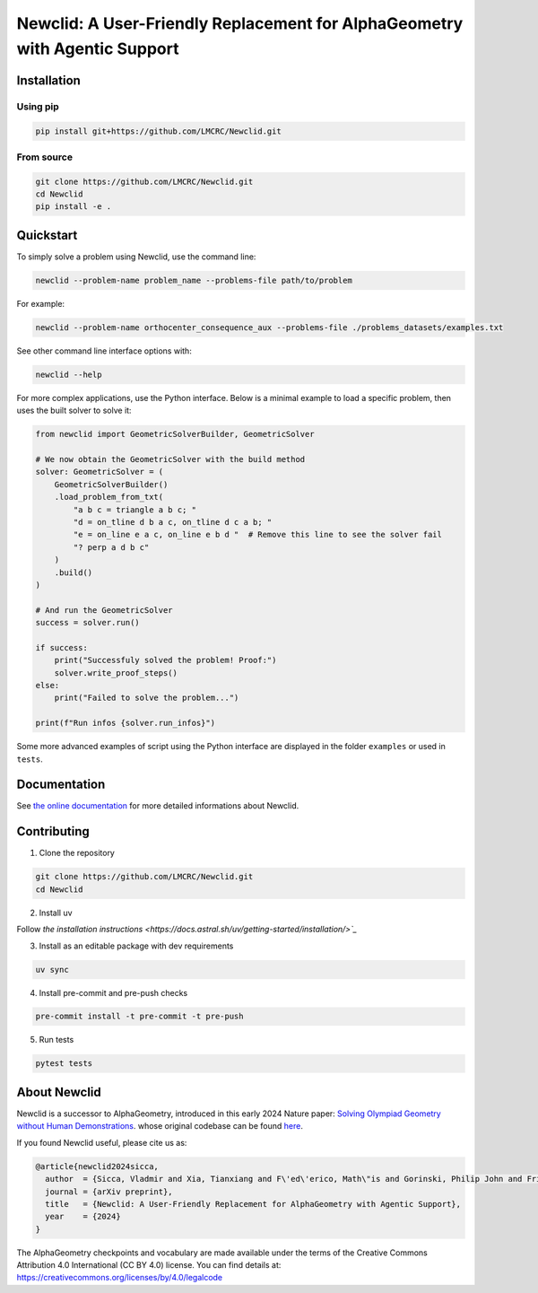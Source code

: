Newclid: A User-Friendly Replacement for AlphaGeometry with Agentic Support
=================================================

.. image:: https://badge.fury.io/py/newclid.svg
  :alt: Fury - PyPi stable version
  :target: https://badge.fury.io/py/newclid

.. image:: https://static.pepy.tech/badge/newclid
  :alt: PePy - Downloads
  :target: https://pepy.tech/project/newclid

.. image:: https://static.pepy.tech/badge/newclid/week
  :alt: PePy - Downloads per week
  :target: https://pepy.tech/project/newclid



.. image:: https://app.codacy.com/project/badge/Grade/93afee3e7ee8464fb70f20fa9b5bf95e
  :target: https://app.codacy.com/gh/LMCRC/Newclid/dashboard?utm_source=gh&utm_medium=referral&utm_content=&utm_campaign=Badge_grade

.. image:: https://app.codacy.com/project/badge/Coverage/93afee3e7ee8464fb70f20fa9b5bf95e    
  :target: https://app.codacy.com/gh/LMCRC/Newclid/dashboard?utm_source=gh&utm_medium=referral&utm_content=&utm_campaign=Badge_coverage

.. image:: https://github.com/LMCRC/Newclid/actions/workflows/tests-3.9-3.12_.yml/badge.svg
  :alt: Tests 3.9-3.12
  :target: https://github.com/LMCRC/Newclid/actions/workflows/tests-3.9-3.12_.yml

.. image:: https://img.shields.io/endpoint?url=https://raw.githubusercontent.com/charliermarsh/ruff/main/assets/badge/v1.json
  :alt: CodeStyle - Ruff
  :target: https://github.com/charliermarsh/ruff


Installation
------------

Using pip
^^^^^^^^^

.. code:: bash

  pip install git+https://github.com/LMCRC/Newclid.git


From source
^^^^^^^^^^^

.. code:: bash

  git clone https://github.com/LMCRC/Newclid.git
  cd Newclid
  pip install -e .


Quickstart
----------

To simply solve a problem using Newclid, use the command line:

.. code:: bash

  newclid --problem-name problem_name --problems-file path/to/problem


For example:

.. code:: bash

  newclid --problem-name orthocenter_consequence_aux --problems-file ./problems_datasets/examples.txt


See other command line interface options with:

.. code:: bash

  newclid --help

For more complex applications, use the Python interface.
Below is a minimal example to load a specific problem,
then uses the built solver to solve it:

.. code:: python

    from newclid import GeometricSolverBuilder, GeometricSolver

    # We now obtain the GeometricSolver with the build method
    solver: GeometricSolver = (
        GeometricSolverBuilder()
        .load_problem_from_txt(
            "a b c = triangle a b c; "
            "d = on_tline d b a c, on_tline d c a b; "
            "e = on_line e a c, on_line e b d "  # Remove this line to see the solver fail
            "? perp a d b c"
        )
        .build()
    )

    # And run the GeometricSolver
    success = solver.run()

    if success:
        print("Successfuly solved the problem! Proof:")
        solver.write_proof_steps()
    else:
        print("Failed to solve the problem...")

    print(f"Run infos {solver.run_infos}")


Some more advanced examples of script using the Python interface
are displayed in the folder ``examples`` or used in ``tests``.


Documentation
-------------

See `the online documentation <https://lmcrc.github.io/Newclid/>`_
for more detailed informations about Newclid.


Contributing
------------

1. Clone the repository

.. code:: bash

  git clone https://github.com/LMCRC/Newclid.git
  cd Newclid

2. Install uv

Follow `the installation instructions <https://docs.astral.sh/uv/getting-started/installation/>`_`

3. Install as an editable package with dev requirements

.. code:: bash

  uv sync

4. Install pre-commit and pre-push checks

.. code:: bash

  pre-commit install -t pre-commit -t pre-push


5. Run tests

.. code:: bash

  pytest tests


About Newclid
-------------------

Newclid is a successor to AlphaGeometry, introduced in this early 2024 Nature paper:
`Solving Olympiad Geometry without Human Demonstrations
<https://www.nature.com/articles/s41586-023-06747-5>`_. whose original codebase can be found `here <https://github.com/google-deepmind/alphageometry>`_.

If you found Newclid useful, please cite us as:

.. code:: bibtex

  @article{newclid2024sicca,
    author  = {Sicca, Vladmir and Xia, Tianxiang and F\'ed\'erico, Math\"is and Gorinski, Philip John and Frieder, Simon and Jui, Shangling},
    journal = {arXiv preprint},
    title   = {Newclid: A User-Friendly Replacement for AlphaGeometry with Agentic Support},
    year    = {2024}
  }


The AlphaGeometry checkpoints and vocabulary are made available
under the terms of the Creative Commons Attribution 4.0
International (CC BY 4.0) license.
You can find details at:
https://creativecommons.org/licenses/by/4.0/legalcode

